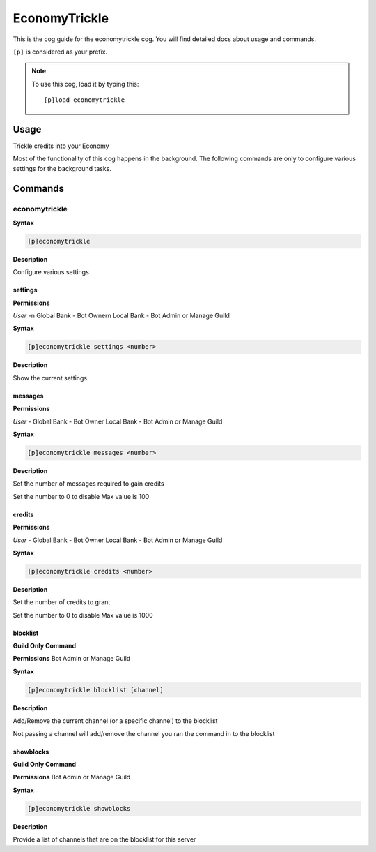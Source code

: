 .. _economytrickle:

==============
EconomyTrickle
==============

This is the cog guide for the economytrickle cog. You will
find detailed docs about usage and commands.

``[p]`` is considered as your prefix.

.. note:: To use this cog, load it by typing this::

        [p]load economytrickle

.. _economytrickle-usage:

-----
Usage
-----

Trickle credits into your Economy

Most of the functionality of this cog happens in the background. The following commands are only to configure various settings for the background tasks.


.. _economytrickle-commands:

--------
Commands
--------

.. _economytrickle-command-economytrickle:

^^^^^^^^^^^^^^
economytrickle
^^^^^^^^^^^^^^

**Syntax**

.. code-block:: none

    [p]economytrickle

**Description**

Configure various settings

.. _economytrickle-command-economytrickle-info:

""""
settings
""""

**Permissions**

*User* -\n
Global Bank - Bot Owner\n
Local Bank - Bot Admin or Manage Guild

**Syntax**

.. code-block:: none

    [p]economytrickle settings <number>

**Description**

Show the current settings

.. _economytrickle-command-economytrickle-messages:

""""""""
messages
""""""""

**Permissions**

*User* -
Global Bank - Bot Owner
Local Bank - Bot Admin or Manage Guild

**Syntax**

.. code-block:: none

    [p]economytrickle messages <number>

**Description**

Set the number of messages required to gain credits

Set the number to 0 to disable
Max value is 100

.. _economytrickle-command-economytrickle-credits:

"""""""
credits
"""""""

**Permissions**

*User* -
Global Bank - Bot Owner
Local Bank - Bot Admin or Manage Guild

**Syntax**

.. code-block:: none

    [p]economytrickle credits <number>

**Description**

Set the number of credits to grant

Set the number to 0 to disable
Max value is 1000

.. _economytrickle-command-economytrickle-blocklist:

"""""""""
blocklist
"""""""""

**Guild Only Command**

**Permissions**
Bot Admin or Manage Guild

**Syntax**

.. code-block:: none

    [p]economytrickle blocklist [channel]

**Description**

Add/Remove the current channel (or a specific channel) to the blocklist

Not passing a channel will add/remove the channel you ran the command in to the blocklist

.. _economytrickle-command-economytrickle-showblocks:

""""""""""
showblocks
""""""""""

**Guild Only Command**

**Permissions**
Bot Admin or Manage Guild

**Syntax**

.. code-block:: none

    [p]economytrickle showblocks

**Description**

Provide a list of channels that are on the blocklist for this server
